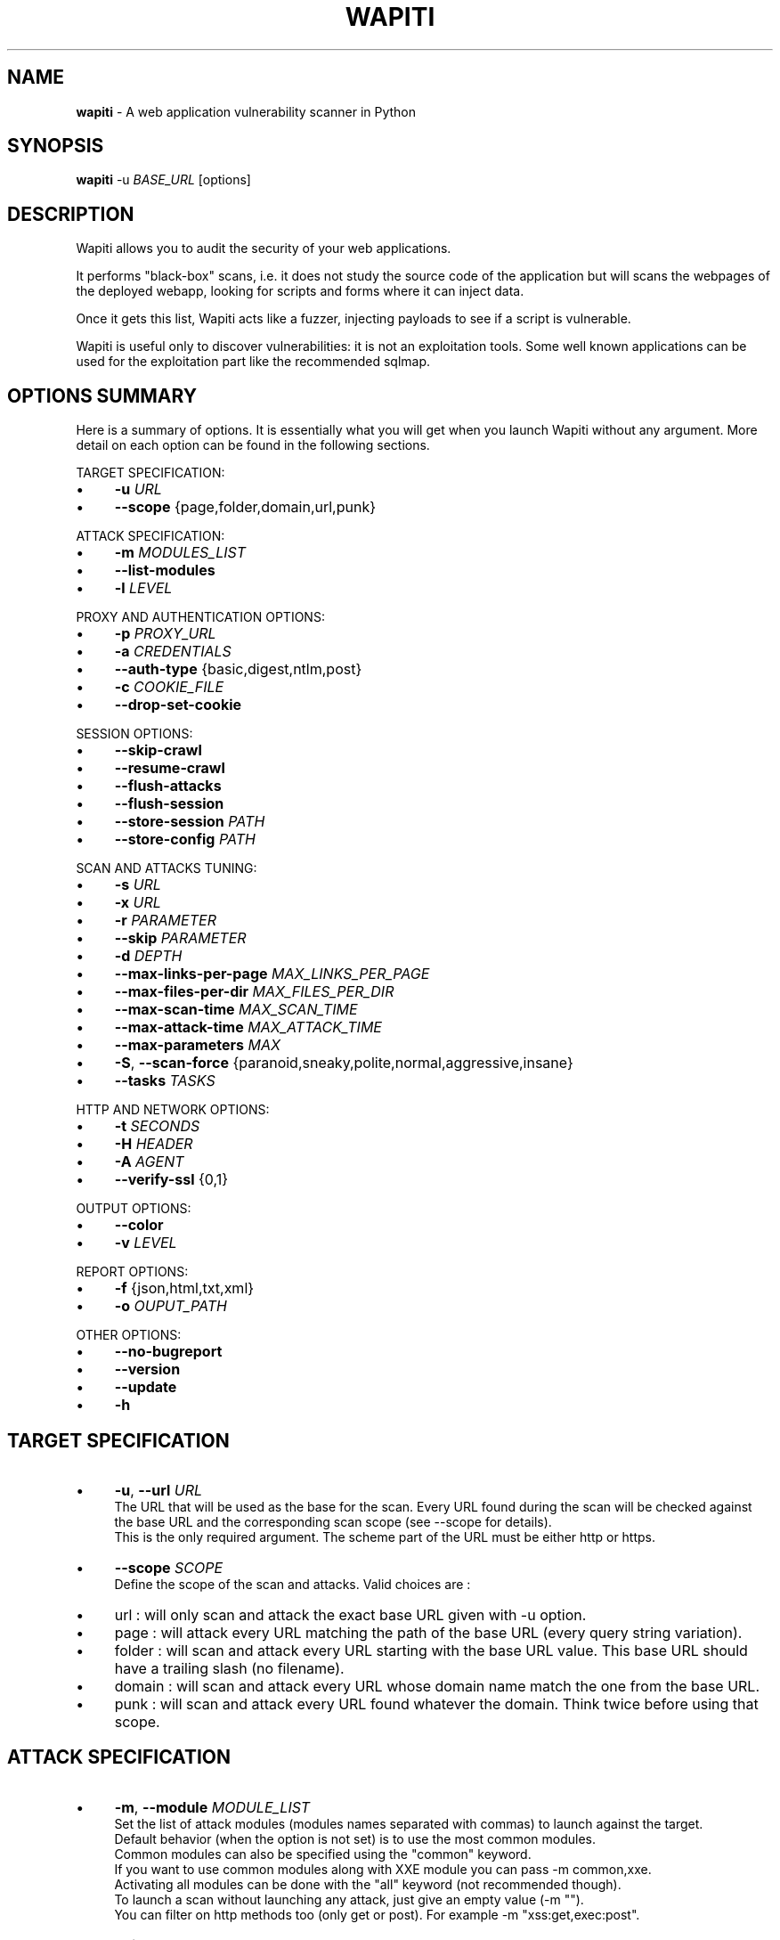 .\" generated with Ronn/v0.7.3
.\" http://github.com/rtomayko/ronn/tree/0.7.3
.
.TH "WAPITI" "1" "April 2021" "" ""
.
.SH "NAME"
\fBwapiti\fR \- A web application vulnerability scanner in Python
.
.SH "SYNOPSIS"
\fBwapiti\fR \-u \fIBASE_URL\fR [options]
.
.SH "DESCRIPTION"
Wapiti allows you to audit the security of your web applications\.
.
.P
It performs "black\-box" scans, i\.e\. it does not study the source code of the application but will scans the webpages of the deployed webapp, looking for scripts and forms where it can inject data\.
.
.P
Once it gets this list, Wapiti acts like a fuzzer, injecting payloads to see if a script is vulnerable\.
.
.P
Wapiti is useful only to discover vulnerabilities: it is not an exploitation tools\. Some well known applications can be used for the exploitation part like the recommended sqlmap\.
.
.SH "OPTIONS SUMMARY"
Here is a summary of options\. It is essentially what you will get when you launch Wapiti without any argument\. More detail on each option can be found in the following sections\.
.
.P
TARGET SPECIFICATION:
.
.IP "\(bu" 4
\fB\-u\fR \fIURL\fR
.
.IP "\(bu" 4
\fB\-\-scope\fR {page,folder,domain,url,punk}
.
.IP "" 0
.
.P
ATTACK SPECIFICATION:
.
.IP "\(bu" 4
\fB\-m\fR \fIMODULES_LIST\fR
.
.IP "\(bu" 4
\fB\-\-list\-modules\fR
.
.IP "\(bu" 4
\fB\-l\fR \fILEVEL\fR
.
.IP "" 0
.
.P
PROXY AND AUTHENTICATION OPTIONS:
.
.IP "\(bu" 4
\fB\-p\fR \fIPROXY_URL\fR
.
.IP "\(bu" 4
\fB\-a\fR \fICREDENTIALS\fR
.
.IP "\(bu" 4
\fB\-\-auth\-type\fR {basic,digest,ntlm,post}
.
.IP "\(bu" 4
\fB\-c\fR \fICOOKIE_FILE\fR
.
.IP "\(bu" 4
\fB\-\-drop\-set\-cookie\fR
.
.IP "" 0
.
.P
SESSION OPTIONS:
.
.IP "\(bu" 4
\fB\-\-skip\-crawl\fR
.
.IP "\(bu" 4
\fB\-\-resume\-crawl\fR
.
.IP "\(bu" 4
\fB\-\-flush\-attacks\fR
.
.IP "\(bu" 4
\fB\-\-flush\-session\fR
.
.IP "\(bu" 4
\fB\-\-store\-session\fR \fIPATH\fR
.
.IP "\(bu" 4
\fB\-\-store\-config\fR \fIPATH\fR
.
.IP "" 0
.
.P
SCAN AND ATTACKS TUNING:
.
.IP "\(bu" 4
\fB\-s\fR \fIURL\fR
.
.IP "\(bu" 4
\fB\-x\fR \fIURL\fR
.
.IP "\(bu" 4
\fB\-r\fR \fIPARAMETER\fR
.
.IP "\(bu" 4
\fB\-\-skip\fR \fIPARAMETER\fR
.
.IP "\(bu" 4
\fB\-d\fR \fIDEPTH\fR
.
.IP "\(bu" 4
\fB\-\-max\-links\-per\-page\fR \fIMAX_LINKS_PER_PAGE\fR
.
.IP "\(bu" 4
\fB\-\-max\-files\-per\-dir\fR \fIMAX_FILES_PER_DIR\fR
.
.IP "\(bu" 4
\fB\-\-max\-scan\-time\fR \fIMAX_SCAN_TIME\fR
.
.IP "\(bu" 4
\fB\-\-max\-attack\-time\fR \fIMAX_ATTACK_TIME\fR
.
.IP "\(bu" 4
\fB\-\-max\-parameters\fR \fIMAX\fR
.
.IP "\(bu" 4
\fB\-S\fR, \fB\-\-scan\-force\fR {paranoid,sneaky,polite,normal,aggressive,insane}
.
.IP "\(bu" 4
\fB\-\-tasks\fR \fITASKS\fR
.
.IP "" 0
.
.P
HTTP AND NETWORK OPTIONS:
.
.IP "\(bu" 4
\fB\-t\fR \fISECONDS\fR
.
.IP "\(bu" 4
\fB\-H\fR \fIHEADER\fR
.
.IP "\(bu" 4
\fB\-A\fR \fIAGENT\fR
.
.IP "\(bu" 4
\fB\-\-verify\-ssl\fR {0,1}
.
.IP "" 0
.
.P
OUTPUT OPTIONS:
.
.IP "\(bu" 4
\fB\-\-color\fR
.
.IP "\(bu" 4
\fB\-v\fR \fILEVEL\fR
.
.IP "" 0
.
.P
REPORT OPTIONS:
.
.IP "\(bu" 4
\fB\-f\fR {json,html,txt,xml}
.
.IP "\(bu" 4
\fB\-o\fR \fIOUPUT_PATH\fR
.
.IP "" 0
.
.P
OTHER OPTIONS:
.
.IP "\(bu" 4
\fB\-\-no\-bugreport\fR
.
.IP "\(bu" 4
\fB\-\-version\fR
.
.IP "\(bu" 4
\fB\-\-update\fR
.
.IP "\(bu" 4
\fB\-h\fR
.
.IP "" 0
.
.SH "TARGET SPECIFICATION"
.
.IP "\(bu" 4
\fB\-u\fR, \fB\-\-url\fR \fIURL\fR
.
.br
The URL that will be used as the base for the scan\. Every URL found during the scan will be checked against the base URL and the corresponding scan scope (see \-\-scope for details)\.
.
.br
This is the only required argument\. The scheme part of the URL must be either http or https\.
.
.IP "\(bu" 4
\fB\-\-scope\fR \fISCOPE\fR
.
.br
Define the scope of the scan and attacks\. Valid choices are :
.
.IP "\(bu" 4
url : will only scan and attack the exact base URL given with \-u option\.
.
.IP "\(bu" 4
page : will attack every URL matching the path of the base URL (every query string variation)\.
.
.IP "\(bu" 4
folder : will scan and attack every URL starting with the base URL value\. This base URL should have a trailing slash (no filename)\.
.
.IP "\(bu" 4
domain : will scan and attack every URL whose domain name match the one from the base URL\.
.
.IP "\(bu" 4
punk : will scan and attack every URL found whatever the domain\. Think twice before using that scope\.
.
.IP "" 0

.
.IP "" 0
.
.SH "ATTACK SPECIFICATION"
.
.IP "\(bu" 4
\fB\-m\fR, \fB\-\-module\fR \fIMODULE_LIST\fR
.
.br
Set the list of attack modules (modules names separated with commas) to launch against the target\.
.
.br
Default behavior (when the option is not set) is to use the most common modules\.
.
.br
Common modules can also be specified using the "common" keyword\.
.
.br
If you want to use common modules along with XXE module you can pass \-m common,xxe\.
.
.br
Activating all modules can be done with the "all" keyword (not recommended though)\.
.
.br
To launch a scan without launching any attack, just give an empty value (\-m "")\.
.
.br
You can filter on http methods too (only get or post)\. For example \-m "xss:get,exec:post"\.
.
.IP "\(bu" 4
\fB\-\-list\-modules\fR
.
.br
Print the list of available Wapiti modules along with a short description then exit\.
.
.IP "\(bu" 4
\fB\-l\fR, \fB\-\-level\fR \fILEVEL\fR
.
.br
In previous versions Wapiti used to inject attack payloads in query strings even if no parameter was present in the original URL\.
.
.br
While it may be successful in finding vulnerabilities that way, it was causing too many requests for not enough success\.
.
.br
This behavior is now hidden behind this option and can be reactivated by setting \-l to 2\.
.
.br
It may be useful on CGIs when developers have to parse the query\-string themselves\.
.
.br
Default value for this option is 1\.
.
.IP "" 0
.
.SH "PROXY AND AUTHENTICATION OPTIONS"
.
.IP "\(bu" 4
\fB\-p\fR, \fB\-\-proxy\fR \fIPROXY_URL\fR
.
.br
The given URL will be used as a proxy for HTTP and HTTPS requests\. This URL can have one of the following scheme : http, https, socks\.
.
.IP "\(bu" 4
\fB\-\-tor\fR
.
.br
Make Wapiti use a Tor listener (same as \-\-proxy socks://127\.0\.0\.1:9050/)
.
.IP "\(bu" 4
\fB\-a\fR, \fB\-\-auth\-cred\fR \fICREDENTIALS\fR
.
.br
Set credentials to use for authentication on the target\.
.
.br
Given value should be in the form login%password (% is used as a separator)
.
.IP "\(bu" 4
\fB\-\-auth\-type\fR \fITYPE\fR
.
.br
Set the authentication mechanism to use\. Valid choices are basic, digest, ntlm and post (web login form)\.
.
.br
NTLM authentication may require you to install an additional Python module\. "Post" authentication could be combined with \fB\-s\fR to specify where to find the login form\.
.
.IP "\(bu" 4
\fB\-c\fR, \fB\-\-cookie\fR \fICOOKIE_FILE_OR_BROWSER_NAME\fR
.
.br
Load cookies from a Wapiti JSON cookie file\. See wapiti\-getcookie(1) for more information\.
.
.br
You can also import cookies from your browser by passing "chrome" or "firefox" as value (MS Edge is not supported)\.
.
.IP "\(bu" 4
\fB\-\-drop\-set\-cookie\fR
.
.br
Ignore cookies given in HTTP responses\. Cookies that have been loaded using \fB\-c\fR will be kept\.
.
.IP "" 0
.
.SH "SESSION OPTIONS"
Since Wapiti 3\.0\.0, scanned URLs, discovered vulnerabilities and attacks status are stored in sqlite3 databases used as Wapiti session files\.
.
.br
Default behavior when a previous scan session exists for the given base URL and scope is to resume the scan and attack status\.
.
.br
Following options allows you to bypass this behavior/
.
.IP "\(bu" 4
\fB\-\-skip\-crawl\fR
.
.br
If a previous scan was performed but wasn\'t finished, don\'t resume the scan\. Attack will be made on currently known URLs without scanning more\.
.
.IP "\(bu" 4
\fB\-\-resume\-crawl\fR
.
.br
If the crawl was previously stopped and attacks started, default behavior is to skip crawling if the session is restored\.
.
.br
Use this option in order to continue the scan process while keeping vulnerabilities and attacks in the session\.
.
.IP "\(bu" 4
\fB\-\-flush\-attacks\fR
.
.br
Forget everything about discovered vulnerabilities and which URL was attacked by which module\.
.
.br
Only the scan (crawling) information will be kept\.
.
.IP "\(bu" 4
\fB\-\-flush\-session\fR
.
.br
Forget everything about the target for the given scope\.
.
.IP "\(bu" 4
\fB\-\-store\-session\fR \fIPATH\fR Specify an alternative path for storing session (\.db and \.pkl) files\.
.
.IP "\(bu" 4
\fB\-\-store\-config\fR \fIPATH\fR Specify an alternative path for storing particular module (\fBapps\.json\fR and \fBnikto_db\fR) files\.
.
.IP "" 0
.
.SH "SCAN AND ATTACKS TUNING"
.
.IP "\(bu" 4
\fB\-s\fR, \fB\-\-start\fR \fIURL\fR
.
.br
If for some reasons, Wapiti doesn\'t find any (or enough) URLs from the base URL you can still add URLs to start the scan with\.
.
.br
Those URLs will be given a depth of 0, just like the base URL\.
.
.br
This option can be called several times\.
.
.br
You can also give it a filename and Wapiti will read URLs from the given file (must be UTF\-8 encoded), one URL per line\. Combined with \fB\-\-auth\-type=post\fR, Wapiti will try to find a login form on the first URL provided and to authenticate with the given credentials\.
.
.IP "\(bu" 4
\fB\-x\fR, \fB\-\-exclude\fR \fIURL\fR
.
.br
Prevent the given URL from being scanned\. Common use is to exclude the logout URL to prevent the destruction of session cookies (if you specified a cookie file with \-\-cookie)\.
.
.br
This option can be applied several times\. Excluded URL given as a parameter can contain wildcards for basic pattern matching\.
.
.IP "\(bu" 4
\fB\-r\fR, \fB\-\-remove\fR \fIPARAMETER\fR
.
.br
If the given parameter is found in scanned URL it will be automatically removed (URLs are edited)\.
.
.br
This option can be used several times\.
.
.IP "\(bu" 4
\fB\-\-skip\fR \fIPARAMETER\fR
.
.br
Given parameter will be kept in URLs and forms but won\'t be attacked\.
.
.br
Useful if you already know non\-vulnerable parameters\.
.
.IP "\(bu" 4
\fB\-d\fR, \fB\-\-depth\fR \fIDEPTH\fR
.
.br
When Wapiti crawls a website it gives each found URL a depth value\.
.
.br
The base URL, and additionnal starting URLs (\-s) are given a depth of 0\.
.
.br
Each link found in thoses URLs got a depth of 1, and so on\.
.
.br
Default maximum depth is 40 and is very large\.
.
.br
This limit make sure the scan will stop at some time\.
.
.br
For a fast scan a depth inferior to 5 is recommanded\.
.
.IP "\(bu" 4
\fB\-\-max\-links\-per\-page\fR \fIMAX\fR
.
.br
This is another option to be able to reduce the number of URLs discovered by the crawler\.
.
.br
Only the first MAX links of each webpage will be extracted\.
.
.br
This option is not really effective as the same link may appear on different webpages\.
.
.br
It should be useful is rare conditions, for exeample when there is a lot a webpages without query string\.
.
.IP "\(bu" 4
\fB\-\-max\-files\-per\-dir\fR \fIMAX\fR
.
.br
Limit the number of URLs to crawl under each folder found on the webserver\.
.
.br
Note that an URL with a trailing slash in the path is not necessarily a folder with Wapiti will treat it as its is\.
.
.br
Like the previous option it should be useful only in certain situations\.
.
.IP "\(bu" 4
\fB\-\-max\-scan\-time\fR \fISECONDS\fR Stop the scan after SECONDS seconds if it is still running\. Should be useful to automatise scanning from another process (continuous testing)\.
.
.IP "\(bu" 4
\fB\-\-max\-attack\-time\fR \fISECONDS\fR Each attack module will stop after SECONDS seconds if it is still running\. Should be useful to automatise scanning from another process (continuous testing)\.
.
.IP "\(bu" 4
\fB\-\-max\-parameters\fR \fIMAX\fR
.
.br
URLs and forms having more than MAX input parameters will be discarded before launching attack modules\.
.
.IP "\(bu" 4
\fB\-S\fR, \fB\-\-scan\-force\fR \fIFORCE\fR
.
.br
The more input parameters an URL or form have, the more requests Wapiti will send\.
.
.br
The sum of requests can grow rapidly and attacking a form with 40 or more input fields can take a huge amount of time\.
.
.br
Wapiti use a mathematical formula to reduce the numbers of URLs scanned for a given pattern (same variables names) when the number of parameters grows\.
.
.br
The formula is \fBmaximum_allowed_patterns = 220 / (math\.exp(number_of_parameters * factor) ** 2)\fR where factor is an internal value controller by the \fIFORCE\fR value you give as an option\.
.
.br
Available choices are : paranoid, sneaky, polite, normal, aggressive, insane\.
.
.br
Default value is normal (147 URLs for 1 parameter, 30 for 5, 5 for 10, 1 for 14 or more)\.
.
.br
Insane mode just remove the calculation of those limits, every URL will be attacked\.
.
.br
Paranoid mode will attack 30 URLs with 1 parameter, 5 for 2, and just 1 for 3 and more)\.
.
.IP "\(bu" 4
\fB\-\-tasks\fR \fITASKS\fR Set how many concurrent tasks Wapiti should use to crawl the target\.
.
.br
Wapiti leverages Python\'s asyncio framework for this\.
.
.IP "\(bu" 4
\fB\-\-endpoint\fR \fIURL\fR Some attack modules are using an HTTP endpoint to check for vulnerabilities\.
.
.br
For example the SSRF module inject the endpoint URL into webpage arguments to check if the target script try to fetch that URL\.
.
.br
Default endpoint is http://wapiti3\.ovh/\. Keep in mind that the target and your computer must be able to join that endpoint for the module to work\.
.
.br
On internal pentests this endpoint may not be accessible to the target hence you may prefer to set up your own endpoint\.
.
.br
This option will set both internal and external endpoint URL to the same value\.
.
.IP "\(bu" 4
\fB\-\-internal\-endpoint\fR \fIURL\fR You may want to specify an internal endpoint different from the external one\.
.
.br
The internal endpoint is used by Wapiti to fetch results of attacks\.
.
.br
If you are behind a NAT it may be an URL for a local server (for example http://192\.168\.0\.1/)
.
.IP "\(bu" 4
\fB\-\-external\-endpoint\fR \fIURL\fR Set the endpoint URL (the one that the target will fetch in case of vulnerability)\.
.
.br
Using your own endpoint may reduce risk of being caught by NIDS or WAF\.
.
.IP "" 0
.
.SH "HTTP AND NETWORK OPTIONS"
.
.IP "\(bu" 4
\fB\-t\fR, \fB\-\-timemout\fR \fISECONDS\fR
.
.br
Time to wait (in seconds) for a HTTP response before considering failure\.
.
.IP "\(bu" 4
\fB\-H\fR, \fB\-\-header\fR \fIHEADER\fR
.
.br
Set a custom HTTM header to inject in every request sent by Wapiti\. This option can be used several times\.
.
.br
Value should be a standard HTTP header line (parameter and value separated with a : sign)\.
.
.IP "\(bu" 4
\fB\-A\fR, \fB\-\-user\-agent\fR \fIAGENT\fR
.
.br
Default behavior of Wapiti is to use the same User\-Agent as the TorBrowser, making it discreet when crawling standard website or \.onion ones\.
.
.br
But you may have to change it to bypass some restrictions so this option is here\.
.
.IP "\(bu" 4
\fB\-\-verify\-ssl\fR \fIVALUE\fR
.
.br
Wapiti doesn\'t care of certificates validation by default\. That behavior can be changed by passing 1 as a value to that option\.
.
.IP "" 0
.
.SH "OUTPUT OPTIONS"
Wapiti prints its status to standard output\. The two following options allow to tune the output\.
.
.IP "\(bu" 4
\fB\-\-color\fR
.
.br
Outpout will be colorized based on the severity of the information (red is critical, orange for warnings, green for information)\.
.
.IP "\(bu" 4
\fB\-v\fR, \fB\-\-verbose\fR \fILEVEL\fR
.
.br
Set the level of verbosity for the output\. Possible values are quiet (O), normal (1, default behavior) and verbose (2)\.
.
.IP "" 0
.
.SH "REPORT OPTIONS"
Wapiti will generate a report at the end of the attack process\. Several formats of reports are available\.
.
.IP "\(bu" 4
\fB\-f\fR, \fB\-\-format\fR \fIFORMAT\fR
.
.br
Set the format of the report\. Valid choices are json, html, txt and xml\.
.
.br
Although the HTML reports were rewritten to be more responsive, they still are impracticable when there is a lot of found vulnerabilities\.
.
.IP "\(bu" 4
\fB\-o\fR, \fB\-\-output\fR \fIOUTPUT_PATH\fR
.
.br
Set the path were the report will be generated\.
.
.IP "" 0
.
.SH "OTHER OPTIONS"
.
.IP "\(bu" 4
\fB\-\-version\fR
.
.br
Print Wapiti version then exit\.
.
.IP "\(bu" 4
\fB\-\-no\-bugreport\fR
.
.br
If a Wapiti attack module crashes of a non\-caught exception a bug report is generated and sent for analysis in order to improve Wapiti reliability\. Note that only the content of the report is kept\.
.
.br
You can still prevent reports from being sent using that option\.
.
.IP "\(bu" 4
\fB\-\-update\fR Update particular Wapiti modules (download a fresh version of the \fBapps\.json\fR and \fBnikto_db\fR files) then exit\. You can combine it with \fB\-\-store\-config\fR to specify where to store downloaded files\.
.
.IP "\(bu" 4
\fB\-h\fR, \fB\-\-help\fR
.
.br
Show detailed options description\. More details are available in this manpage though\.
.
.IP "" 0
.
.SH "LICENSE"
Wapiti is covered by the GNU General Public License (GPL), version 2\. Please read the LICENSE file for more information\.
.
.SH "COPYRIGHT"
Copyright (c) 2006\-2021 Nicolas Surribas\.
.
.SH "AUTHORS"
Nicolas Surribas is the main author, but the whole list of contributors is found in the separate AUTHORS file\.
.
.SH "WEBSITE"
https://wapiti\-scanner\.github\.io/
.
.SH "BUG REPORTS"
If you find a bug in Wapiti please report it to https://github\.com/wapiti\-scanner/wapiti/issues
.
.SH "SEE ALSO"
The INSTALL\.md file that comes with Wapiti contains every information required to install Wapiti\.
